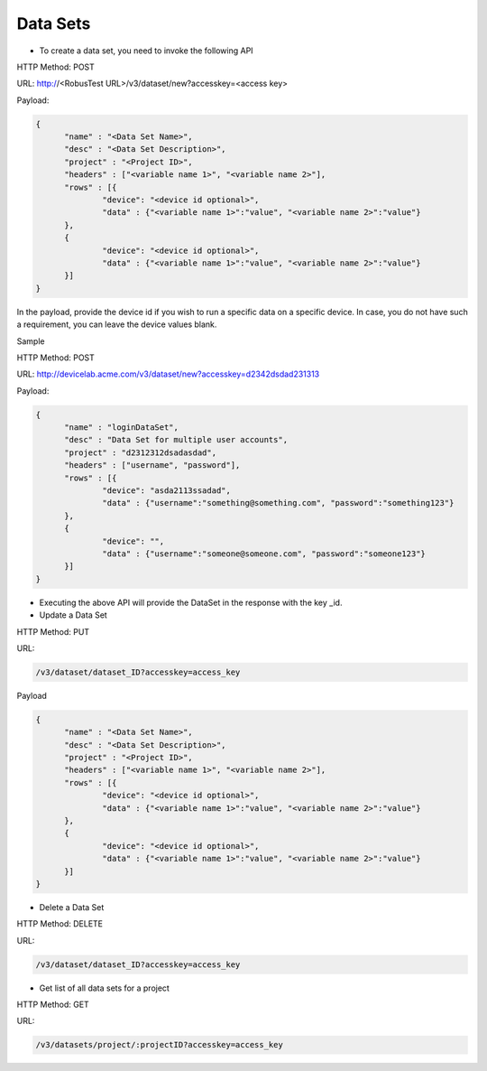 .. _data-sets:

=========
Data Sets
=========

* To create a data set, you need to invoke the following API

HTTP Method: POST

URL: http://<RobusTest URL>/v3/dataset/new?accesskey=<access key>

Payload:

.. code-block:: JSON

  {
	"name" : "<Data Set Name>",
	"desc" : "<Data Set Description>",
	"project" : "<Project ID>",
	"headers" : ["<variable name 1>", "<variable name 2>"],
	"rows" : [{
		"device": "<device id optional>",
		"data" : {"<variable name 1>":"value", "<variable name 2>":"value"}
	},
	{
		"device": "<device id optional>",
		"data" : {"<variable name 1>":"value", "<variable name 2>":"value"}
	}]
  }

In the payload, provide the device id if you wish to run a specific data on a specific device. In case, you do not have such a requirement, you can leave the device values blank.

Sample

HTTP Method: POST

URL: http://devicelab.acme.com/v3/dataset/new?accesskey=d2342dsdad231313

Payload:

.. code-block:: JSON

  {
	"name" : "loginDataSet",
	"desc" : "Data Set for multiple user accounts",
	"project" : "d2312312dsadasdad",
	"headers" : ["username", "password"],
	"rows" : [{
		"device": "asda2113ssadad",
		"data" : {"username":"something@something.com", "password":"something123"}
	},
	{
		"device": "",
		"data" : {"username":"someone@someone.com", "password":"someone123"}
	}]
  } 

* Executing the above API will provide the DataSet in the response with the key _id.

* Update a Data Set

HTTP Method: PUT

URL:

.. code-block:: Java

	/v3/dataset/dataset_ID?accesskey=access_key

Payload

.. code-block:: JSON

  {
	"name" : "<Data Set Name>",
	"desc" : "<Data Set Description>",
	"project" : "<Project ID>",
	"headers" : ["<variable name 1>", "<variable name 2>"],
	"rows" : [{
		"device": "<device id optional>",
		"data" : {"<variable name 1>":"value", "<variable name 2>":"value"}
	},
	{
		"device": "<device id optional>",
		"data" : {"<variable name 1>":"value", "<variable name 2>":"value"}
	}]
  }

* Delete a Data Set

HTTP Method: DELETE

URL:

.. code-block:: Java

	/v3/dataset/dataset_ID?accesskey=access_key

* Get list of all data sets for a project

HTTP Method: GET

URL:

.. code-block:: Java

	/v3/datasets/project/:projectID?accesskey=access_key